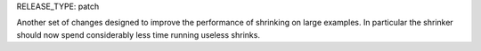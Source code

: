 RELEASE_TYPE: patch

Another set of changes designed to improve the performance of shrinking on
large examples. In particular the shrinker should now spend considerably less
time running useless shrinks.
